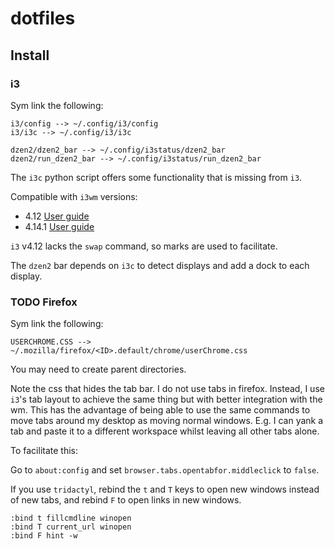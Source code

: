 * dotfiles

** Install
*** i3
Sym link the following:

#+BEGIN_SRC
i3/config --> ~/.config/i3/config
i3/i3c --> ~/.config/i3/i3c

dzen2/dzen2_bar --> ~/.config/i3status/dzen2_bar
dzen2/run_dzen2_bar --> ~/.config/i3status/run_dzen2_bar
#+END_SRC

The =i3c= python script offers some functionality that is missing from =i3=.

Compatible with =i3wm= versions:
- 4.12 [[https://github.com/i3/i3/blob/c9f0bc174d0746c925443d49bcc07727b631e335/docs/userguide][User guide]]
- 4.14.1 [[https://github.com/i3/i3/blob/83a62267dce22d5d898d861bc957a6266268d030/docs/userguide][User guide]]

=i3= v4.12 lacks the =swap= command, so marks are used to facilitate.

The =dzen2= bar depends on =i3c= to detect displays and add a dock to each display.

*** TODO Firefox
Sym link the following:

#+BEGIN_SRC
USERCHROME.CSS --> ~/.mozilla/firefox/<ID>.default/chrome/userChrome.css
#+END_SRC

You may need to create parent directories.

Note the css that hides the tab bar. I do not use tabs in firefox. Instead, I use =i3='s tab layout to achieve the same thing but with better integration with the wm. This has the advantage of being able to use the same commands to move tabs around my desktop as moving normal windows. E.g. I can yank a tab and paste it to a different workspace whilst leaving all other tabs alone.

To facilitate this:

Go to =about:config= and set =browser.tabs.opentabfor.middleclick= to =false=.

If you use =tridactyl=, rebind the =t= and =T= keys to open new windows instead of new tabs, and rebind =F= to open links in new windows.
#+BEGIN_SRC
:bind t fillcmdline winopen
:bind T current_url winopen
:bind F hint -w
#+END_SRC
